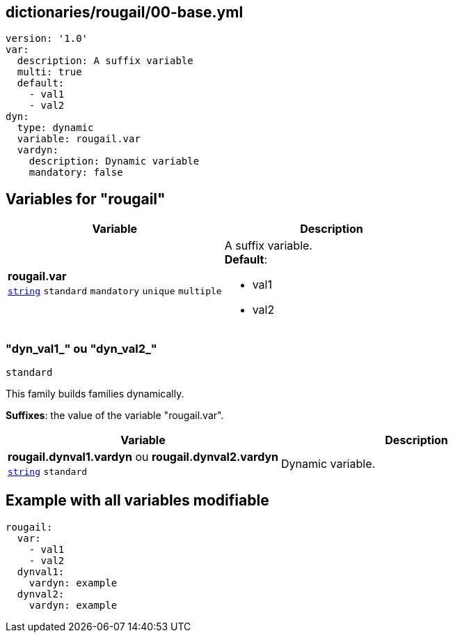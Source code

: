 == dictionaries/rougail/00-base.yml

[,yaml]
----
version: '1.0'
var:
  description: A suffix variable
  multi: true
  default:
    - val1
    - val2
dyn:
  type: dynamic
  variable: rougail.var
  vardyn:
    description: Dynamic variable
    mandatory: false
----
== Variables for "rougail"

[cols="96a,96a",options="header"]
|====
| Variable                                                                                       | Description                                                                                    
| 
**rougail.var** +
`https://rougail.readthedocs.io/en/latest/variable.html#variables-types[string]` `standard` `mandatory` `unique` `multiple`                                                                                                | 
A suffix variable. +
**Default**: 

* val1
* val2                                                                                                
|====

=== "dyn_val1_" ou "dyn_val2_"

`standard`


This family builds families dynamically.

**Suffixes**: the value of the variable "rougail.var".

[cols="96a,96a",options="header"]
|====
| Variable                                                                                       | Description                                                                                    
| 
**rougail.dynval1.vardyn** ou **rougail.dynval2.vardyn** +
`https://rougail.readthedocs.io/en/latest/variable.html#variables-types[string]` `standard`                                                                                                | 
Dynamic variable.                                                                                                
|====


== Example with all variables modifiable

[,yaml]
----
rougail:
  var:
    - val1
    - val2
  dynval1:
    vardyn: example
  dynval2:
    vardyn: example
----
